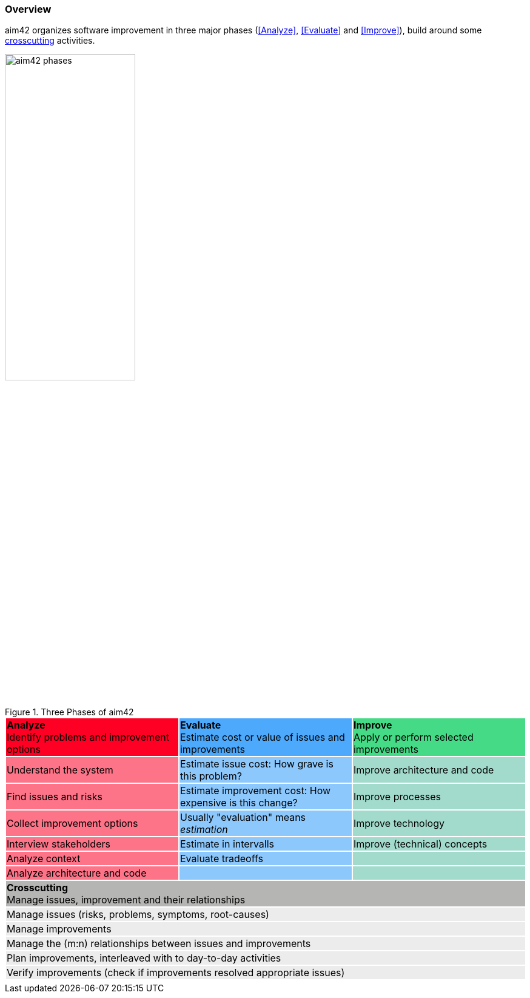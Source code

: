 === Overview

aim42 organizes software improvement in three major
phases (<<Analyze>>, <<Evaluate>> and <<Improve>>),
build around some <<Crosscutting, crosscutting>> activities.

image::aim42-phases.png["aim42 phases",  50%, title="Three Phases of aim42"]


[cols="3"]
|===
^|{set:cellbgcolor:#fd0023} **Analyze**  +
Identify problems and improvement options
^|{set:cellbgcolor:#4ca9fc}**Evaluate** +
Estimate cost or value of issues and improvements
^|{set:cellbgcolor:#45db86} **Improve** +
Apply or perform selected improvements
|{set:cellbgcolor:#fd7387}Understand the system
|{set:cellbgcolor:#8dc8fd}Estimate issue cost:
How grave is this problem?
|{set:cellbgcolor:#A2DBCC}Improve architecture and code
|{set:cellbgcolor:#fd7387}Find issues and risks
|{set:cellbgcolor:#8dc8fd}Estimate improvement cost:
How expensive is this change?
|{set:cellbgcolor:#A2DBCC}Improve processes
|{set:cellbgcolor:#fd7387}Collect improvement options
|{set:cellbgcolor:#8dc8fd}Usually "evaluation" means _estimation_
|{set:cellbgcolor:#A2DBCC}Improve technology
|{set:cellbgcolor:#fd7387}Interview stakeholders
|{set:cellbgcolor:#8dc8fd}Estimate in intervalls
|{set:cellbgcolor:#A2DBCC}Improve (technical) concepts
|{set:cellbgcolor:#fd7387}Analyze context
|{set:cellbgcolor:#8dc8fd}Evaluate tradeoffs
|{set:cellbgcolor:#A2DBCC}
|{set:cellbgcolor:#fd7387}Analyze architecture and code
|{set:cellbgcolor:#8dc8fd}
|{set:cellbgcolor:#A2DBCC}
3+^|{set:cellbgcolor:#b5b6b4}**Crosscutting** +
Manage issues, improvement and their relationships
3+|{set:cellbgcolor:#ececec}Manage issues (risks, problems, symptoms, root-causes)
3+|{set:cellbgcolor:#ececec}Manage improvements
3+|{set:cellbgcolor:#ececec}Manage the (m:n) relationships between issues and improvements
3+|{set:cellbgcolor:#ececec}Plan improvements, interleaved with to day-to-day activities
3+|{set:cellbgcolor:#ececec}Verify improvements (check if improvements resolved appropriate issues)
3+|{set:cellbgcolor!}
|===
